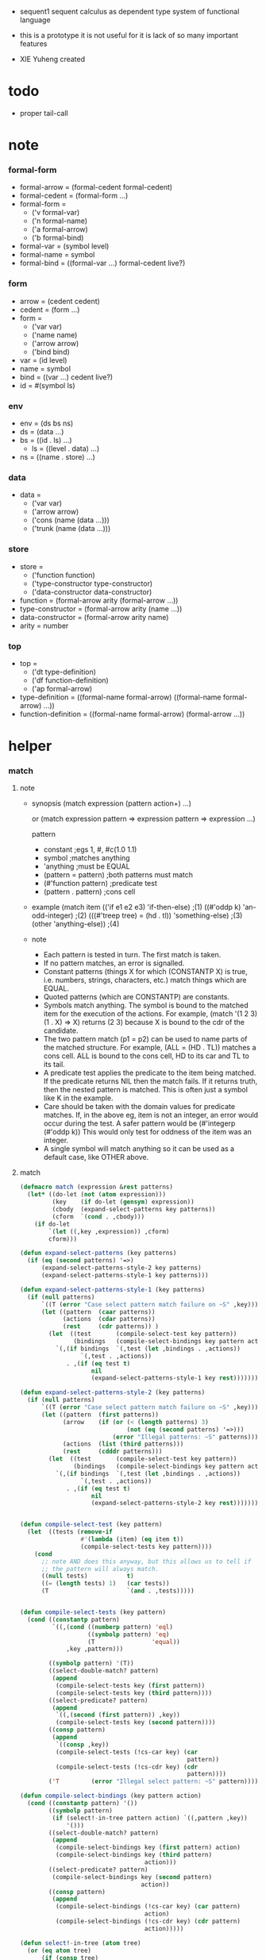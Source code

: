 + sequent1
  sequent calculus as dependent type system of functional language

+ this is a prototype
  it is not useful for it is lack of so many important features

+ XIE Yuheng created

#+PROPERTY: tangle sequent1.lisp

* todo

  - proper tail-call

* note

*** formal-form

    - formal-arrow = (formal-cedent formal-cedent)
    - formal-cedent = (formal-form ...)
    - formal-form =
      - ('v formal-var)
      - ('n formal-name)
      - ('a formal-arrow)
      - ('b formal-bind)
    - formal-var = (symbol level)
    - formal-name = symbol
    - formal-bind = ((formal-var ...) formal-cedent live?)

*** form

    - arrow = (cedent cedent)
    - cedent = (form ...)
    - form =
      - ('var var)
      - ('name name)
      - ('arrow arrow)
      - ('bind bind)
    - var = (id level)
    - name = symbol
    - bind = ((var ...) cedent live?)
    - id = #(symbol ls)

*** env

    - env = (ds bs ns)
    - ds = (data ...)
    - bs = ((id . ls) ...)
      - ls = ((level . data) ...)
    - ns = ((name . store) ...)

*** data

    - data =
      - ('var var)
      - ('arrow arrow)
      - ('cons (name (data ...)))
      - ('trunk (name (data ...)))

*** store

    - store =
      - ('function function)
      - ('type-constructor type-constructor)
      - ('data-constructor data-constructor)
    - function = (formal-arrow arity (formal-arrow ...))
    - type-constructor = (formal-arrow arity (name ...))
    - data-constructor = (formal-arrow arity name)
    - arity = number

*** top

    - top =
      - ('dt type-definition)
      - ('df function-definition)
      - ('ap formal-arrow)
    - type-definition =
      ((formal-name formal-arrow) ((formal-name formal-arrow) ...))
    - function-definition =
      ((formal-name formal-arrow) (formal-arrow ...))

* helper

*** match

***** note

      - synopsis
        (match expression
          (pattern  action+)
          ...)

        or
        (match expression
          pattern => expression
          pattern => expression
          ...)

        pattern
        -   constant                ;egs  1, #\x, #c(1.0 1.1)
        -   symbol                  ;matches anything
        -   'anything               ;must be EQUAL
        -   (pattern = pattern)     ;both patterns must match
        -   (#'function pattern)    ;predicate test
        -   (pattern . pattern)     ;cons cell

      - example
        (match item
            (('if e1 e2 e3) 'if-then-else)                          ;(1)
            ((#'oddp k)     'an-odd-integer)                        ;(2)
            (((#'treep tree) = (hd . tl))   'something-else)        ;(3)
            (other          'anything-else))                        ;(4)

      - note
        - Each pattern is tested in turn.  The first match is taken.
        - If no pattern matches, an error is signalled.
        - Constant patterns (things X for which (CONSTANTP X) is true, i.e.
          numbers, strings, characters, etc.) match things which are EQUAL.
        - Quoted patterns (which are CONSTANTP) are constants.
        - Symbols match anything. The symbol is bound to the matched item
          for the execution of the actions.
          For example, (match '(1 2 3) (1 . X) => X)
          returns (2 3) because X is bound to the cdr of the candidate.
        - The two pattern match (p1 = p2) can be used to name parts
          of the matched structure.  For example, (ALL = (HD . TL))
          matches a cons cell. ALL is bound to the cons cell, HD to its car
          and TL to its tail.
        - A predicate test applies the predicate to the item being matched.
          If the predicate returns NIL then the match fails.
          If it returns truth, then the nested pattern is matched.  This is
          often just a symbol like K in the example.
        - Care should be taken with the domain values for predicate matches.
          If, in the above eg, item is not an integer, an error would occur
          during the test.  A safer pattern would be
          (#'integerp (#'oddp k))
          This would only test for oddness of the item was an integer.
        - A single symbol will match anything so it can be used as a default
          case, like OTHER above.

***** match

      #+begin_src lisp
      (defmacro match (expression &rest patterns)
        (let* ((do-let (not (atom expression)))
               (key    (if do-let (gensym) expression))
               (cbody  (expand-select-patterns key patterns))
               (cform  `(cond . ,cbody)))
          (if do-let
              `(let ((,key ,expression)) ,cform)
              cform)))

      (defun expand-select-patterns (key patterns)
        (if (eq (second patterns) '=>)
            (expand-select-patterns-style-2 key patterns)
            (expand-select-patterns-style-1 key patterns)))

      (defun expand-select-patterns-style-1 (key patterns)
        (if (null patterns)
            `((T (error "Case select pattern match failure on ~S" ,key)))
            (let ((pattern  (caar patterns))
                  (actions  (cdar patterns))
                  (rest     (cdr patterns)) )
              (let  ((test       (compile-select-test key pattern))
                     (bindings   (compile-select-bindings key pattern actions)))
                `(,(if bindings  `(,test (let ,bindings . ,actions))
                       `(,test . ,actions))
                   . ,(if (eq test t)
                          nil
                          (expand-select-patterns-style-1 key rest)))))))

      (defun expand-select-patterns-style-2 (key patterns)
        (if (null patterns)
            `((T (error "Case select pattern match failure on ~S" ,key)))
            (let ((pattern  (first patterns))
                  (arrow    (if (or (< (length patterns) 3)
                                    (not (eq (second patterns) '=>)))
                                (error "Illegal patterns: ~S" patterns)))
                  (actions  (list (third patterns)))
                  (rest     (cdddr patterns)))
              (let  ((test       (compile-select-test key pattern))
                     (bindings   (compile-select-bindings key pattern actions)))
                `(,(if bindings  `(,test (let ,bindings . ,actions))
                       `(,test . ,actions))
                   . ,(if (eq test t)
                          nil
                          (expand-select-patterns-style-2 key rest)))))))


      (defun compile-select-test (key pattern)
        (let  ((tests (remove-if
                       #'(lambda (item) (eq item t))
                       (compile-select-tests key pattern))))
          (cond
            ;; note AND does this anyway, but this allows us to tell if
            ;; the pattern will always match.
            ((null tests)           t)
            ((= (length tests) 1)   (car tests))
            (T                      `(and . ,tests)))))


      (defun compile-select-tests (key pattern)
        (cond ((constantp pattern)
               `((,(cond ((numberp pattern) 'eql)
                         ((symbolp pattern) 'eq)
                         (T                'equal))
                   ,key ,pattern)))

              ((symbolp pattern) '(T))
              ((select-double-match? pattern)
               (append
                (compile-select-tests key (first pattern))
                (compile-select-tests key (third pattern))))
              ((select-predicate? pattern)
               (append
                `((,(second (first pattern)) ,key))
                (compile-select-tests key (second pattern))))
              ((consp pattern)
               (append
                `((consp ,key))
                (compile-select-tests (!cs-car key) (car
                                                     pattern))
                (compile-select-tests (!cs-cdr key) (cdr
                                                     pattern))))
              ('T         (error "Illegal select pattern: ~S" pattern))))

      (defun compile-select-bindings (key pattern action)
        (cond ((constantp pattern) '())
              ((symbolp pattern)
               (if (select!-in-tree pattern action) `((,pattern ,key))
                   '()))
              ((select-double-match? pattern)
               (append
                (compile-select-bindings key (first pattern) action)
                (compile-select-bindings key (third pattern)
                                         action)))
              ((select-predicate? pattern)
               (compile-select-bindings key (second pattern)
                                        action))
              ((consp pattern)
               (append
                (compile-select-bindings (!cs-car key) (car pattern)
                                         action)
                (compile-select-bindings (!cs-cdr key) (cdr pattern)
                                         action)))))

      (defun select!-in-tree (atom tree)
        (or (eq atom tree)
            (if (consp tree)
                (or (select!-in-tree atom (car tree))
                    (select!-in-tree atom (cdr tree))))))

      (defun select-double-match? (pattern)
        ;;  (<pattern> = <pattern>)
        (and (consp pattern) (consp (cdr pattern)) (consp (cddr pattern))
             (null (cdddr pattern))
             (eq (second pattern) '=)))

      (defun select-predicate? (pattern)
        ;; ((function <f>) <pattern>)
        (and    (consp pattern)
                (consp (cdr pattern))
                (null (cddr pattern))
                (consp (first pattern))
                (consp (cdr (first pattern)))
                (null (cddr (first pattern)))
                (eq (caar pattern) 'function)))

      (defun !cs-car (exp)
        (!cs-car/cdr
         'car exp
         '((car . caar)    (cdr . cadr)    (caar . caaar)  (cadr . caadr)
           (cdar . cadar)  (cddr . caddr)
           (caaar . caaaar)    (caadr . caaadr)    (cadar . caadar)
           (caddr . caaddr)    (cdaar . cadaar)    (cdadr . cadadr)
           (cddar . caddar)    (cdddr . cadddr))))

      (defun !cs-cdr (exp)
        (!cs-car/cdr
         'cdr exp
         '((car . cdar)    (cdr . cddr)    (caar . cdaar)  (cadr . cdadr)
           (cdar . cddar)  (cddr . cdddr)
           (caaar . cdaaar)    (caadr . cdaadr)    (cadar . cdadar)
           (caddr . cdaddr)    (cdaar . cddaar)    (cdadr . cddadr)
           (cddar . cdddar)    (cdddr . cddddr))))

      (defun !cs-car/cdr (op exp table)
        (if (and (consp exp) (= (length exp) 2))
            (let ((replacement  (assoc (car exp) table)))
              (if replacement
                  `(,(cdr replacement) ,(second exp))
                  `(,op ,exp)))
            `(,op ,exp)))

      ;; (setf c1 '(match x (a 1) (b 2 3 4)))
      ;; (setf c2 '(match (car y)
      ;;            (1 (print 100) 101) (2 200) ("hello" 5) (:x 20) (else (1+
      ;;                                                                   else))))
      ;; (setf c3 '(match (caddr y)
      ;;            ((all = (x y)) (list x y all))
      ;;            ((a '= b)      (list 'assign a b))
      ;;            ((#'oddp k)     (1+ k))))

      ;;
      ;;  IN macro
      ;;
      ;;  (IN exp LET pat1 = exp1
      ;;              pat2 = exp2
      ;;              ...)
      ;;
      ;;  (IN exp LET* pat1 = exp1
      ;;               pat2 = exp2
      ;;               ...)
      ;;

      (defmacro in (&rest form)
        (match form
          (exp 'let . pats) =>
          (let* ((exps   (select-in-let-parts pats 'exp))
                 (pats   (select-in-let-parts pats 'pat))
                 (vars   (mapcar #'(lambda (x) (gensym)) exps)))
            `(let ,(mapcar #'list vars exps)
               ,(reduce
                 #'(lambda (var-pat subselection)
                     (let ((var  (first var-pat))
                           (pat  (second var-pat)))
                       `(match ,var
                          ,pat => ,subselection
                          else => (error "IN-LET type error: ~S
      doesnt match ~S" ,var ',pat))))
                 (mapcar #'list vars pats)
                 :from-end t
                 :initial-value exp)))
          (exp 'let*)         => exp
          (exp 'let* pat '= patexp . pats)  =>
          (let ((var (gensym)))
            `(let ((,var ,patexp))
               (match ,var
                 ,pat => (in ,exp let* . ,pats)
                 else => (error "IN-LET type error: ~S doesnt match
      ~S" ,var ',pat))))
          else                =>
          (error "Illegal IN form ~S" form)))

      (defun select-in-let-parts (pats part)
        (match pats
          nil => nil
          (pat '= exp . rest) =>
          (cons (match part
                  'exp => exp
                  'pat => pat)
                (select-in-let-parts rest part))
          other =>
          (error "Illegal LET form(s): ~S" pats)))

      ;; (setf eg1 '(in (list h1 h2 t1 t2)
      ;;             let
      ;;             (h1 . t1) = (foo x)
      ;;             (h2 . t2) = (bar y)))
      #+end_src

***** test

      #+begin_src lisp :tangle no
      (defun fact (n)
        (match n
          '0 => 1
          n => (* n (fact (1- n)))))

      (fact 10)

      (defun eval-expr (x)
        (match x
          ('add x y) => (+ (eval-expr x) (eval-expr y))
          ('sub x y) => (- (eval-expr x) (eval-expr y))
          ('mul x y) => (* (eval-expr x) (eval-expr y))
          ('div x y) => (/ (eval-expr x) (eval-expr y))
          v => v))

      (eval-expr '(add 1 2))
      (eval-expr '(add 1 (add 2 3)))

      (defun my-append (a b)
        (match a
          () => b
          (hd . tl) => (cons hd (my-append tl b))))

      (my-append '(1 2 3) '(4 5 6))
      #+end_src

*** list

    #+begin_src lisp
    (defun left-of (s l)
      (cond ((eq s (car l)) '())
            (:else (cons (car l) (left-of s (cdr l))))))

    (defun right-of (s l)
      (cond ((eq s (car l)) (cdr l))
            (:else (right-of s (cdr l)))))
    #+end_src

*** string

    #+begin_src lisp
    (defun find-char (char string &key (curser 0))
      (if (>= curser (length string))
          nil
          (let ((char0 (subseq string curser (+ 1 curser))))
            (if (equal char char0)
                curser
                (find-char char string :curser (+ 1 curser))))))
    #+end_src

*** cat & orz

***** cat

      #+begin_src lisp
      ;; (cat (:to *standard-output*)
      ;;   ("~A" 123)
      ;;   ("~A" 456))
      ;; ==>
      ;; (concatenate
      ;;  'string
      ;;  (format *standard-output* "~A" 123)
      ;;  (format *standard-output* "~A" 456))

      ;; (defmacro cat
      ;;     ((&key (to nil))
      ;;      &body form/list-of-list)
      ;;   (let* ((form/list-of-list/2
      ;;           (mapcar (lambda (list) (append `(format ,to) list))
      ;;                   form/list-of-list))
      ;;          (form/final (append '(concatenate (quote string))
      ;;                              form/list-of-list/2)))
      ;;     form/final))

      (defmacro cat
          ((&key (to nil)
                 (trim '())
                 prefix
                 postfix
                 letter)
           &body form/list-of-list)
        (let* ((form/list-of-list/2
                (apply (function append)
                       (mapcar (lambda (list)
                                 (list prefix
                                       (list 'string-trim trim
                                             (append '(format nil) list))
                                       postfix))
                               form/list-of-list)))
               (form/list-of-list/3
                (append '(concatenate (quote string))
                        form/list-of-list/2))
               (form/final
                (cond ((equal letter :big)
                       (list 'string-upcase form/list-of-list/3))
                      ((equal letter :small)
                       (list 'string-downcase form/list-of-list/3))
                      ((equal letter nil)
                       form/list-of-list/3)
                      (:else
                       (error "the argument :letter of (cat) must be :big or :small or nil")))))
          `(let ((string-for-return ,form/final))
             (format ,to "~A" string-for-return)
             string-for-return)))

      ;; (cat (:to *standard-output*
      ;;           :trim '(#\Space)
      ;;           :prefix "* "
      ;;           :postfix (cat () ("~%")))
      ;;   ("~A" "      123   ")
      ;;   ("~A" "   456   "))
      #+end_src

***** orz

      #+begin_src lisp
      (defmacro orz
          ((&key (to nil)
                 (trim '())
                 prefix
                 postfix
                 letter)
           &body form/list-of-list)
        `(error (cat (:to ,to
                          :trim ,trim
                          :prefix ,prefix
                          :postfix ,postfix
                          :letter ,letter)
                  ,@form/list-of-list)))
      #+end_src

***** test

      #+begin_src lisp
      (cat ()
        ("~A" 123)
        ("~A" 456))
      ;; ==> "123456"

      ;; (cat ()
      ;;   ("~A" 123)
      ;;   ("~A" 456))

      ;; (cat (:to *standard-output*)
      ;;   ("~%")
      ;;   ("~A~%" 123)
      ;;   ("~A~%" 456))

      ;; (let ((x 123))
      ;;   (cat (:to *standard-output*)
      ;;     ("~A~%" x)))
      #+end_src

* parse

*** parse/arrow

    #+begin_src lisp
    (defun parse/arrow (s)
      ;; sexp-arrow -> formal-arrow
      (list (parse/cedent (left-of '-> s))
              (parse/cedent (right-of '-> s))))
    #+end_src

*** parse/cedent

    #+begin_src lisp
    (defun parse/cedent (s)
      ;; sexp-cedent -> formal-cedent
      (match s
        () => ()
        (h . r) => (cons (parse/dispatch h)
                         (parse/cedent r))))
    #+end_src

*** parse/dispatch

    #+begin_src lisp
    (defun parse/dispatch (v)
      ;; sexp-form -> formal-form
      (flet ((var? (v) (keywordp v))
             (name? (v) (and (symbolp v) (not (keywordp v))))
             (arrow? (v) (and (listp v) (member '-> v)))
             (im-bind? (v) (and (listp v) (member :> v)))
             (ex-bind? (v) (and (listp v) (member '@ v))))
        (cond ((var? v) (list 'v (parse/var v)))
              ((name? v) (list 'n v))
              ((arrow? v) (list 'a (parse/arrow v)))
              ((im-bind? v) (list 'b
                                  (list (parse/cedent (left-of :> v))
                                        (parse/cedent (right-of :> v))
                                        nil)))
              ((ex-bind? v) (list 'b
                                  (list (parse/cedent (left-of '@ v))
                                        (parse/cedent (right-of '@ v))
                                        :true))))))
    #+end_src

*** parse/var

    #+begin_src lisp
    (defun parse/var (v)
      ;; keyword -> formal-var
      (let* ((string (symbol-name v))
             (cursor (find-char "^" string)))
        (if cursor
            (list (intern (subseq string 0 cursor) :keyword)
                  (parse-integer string
                                 :start (+ 1 cursor)
                                 :junk-allowed t
                                 :radix 10))
            (list v nil))))
    #+end_src

*** test

    #+begin_src lisp
    (assert
     (equal

      (list
       (parse/arrow '(natural natural -> natural))
       (parse/arrow '(natural natural -> (natural natural -> natural) natural))
       (parse/arrow '(:m zero -> :m))
       (parse/arrow '(:m :n succ -> :m :n recur succ))
       (parse/arrow '((:t :> type) :t -> type))
       (parse/arrow '((:t @ type) :t -> type))
       (parse/arrow '((:t^2 :> type) :t -> type))
       (parse/arrow '((:t1 :t2^2 :t3^0 :> j k) :t -> type))
       (parse/arrow '((:t^2 @ type) :t -> type)))

      '((((n natural) (n natural))
         ((n natural)))
        (((n natural) (n natural))
         ((a (((n natural) (n natural)) ((n natural)))) (n natural)))
        (((v (:m nil)) (n zero))
         ((v (:m nil))))
        (((v (:m nil)) (v (:n nil)) (n succ))
         ((v (:m nil)) (v (:n nil)) (n recur) (n succ)))
        (((b (((v (:t nil))) ((n type)) nil)) (v (:t nil)))
         ((n type)))
        (((b (((v (:t nil))) ((n type)) :true)) (v (:t nil)))
         ((n type)))
        (((b (((v (:t 2))) ((n type)) nil)) (v (:t nil)))
         ((n type)))
        (((b (((v (:t1 nil)) (v (:t2 2)) (v (:t3 0))) ((n j) (n k)) nil))
          (v (:t nil))) ((n type)))
        (((b (((v (:t 2))) ((n type)) :true)) (v (:t nil)))
         ((n type))))))
    #+end_src

* pass1

*** pass1/arrow

    #+begin_src lisp
    (defun pass1/arrow (f s)
      ;; formal-arrow, scope -> arrow
      (match f
        (fac fsc) =>
        (match (pass1/cedent fac s)
          (ac s0) =>
          (match (pass1/cedent fsc s0)
            (sc s1) =>
            (list ac sc)))))
    #+end_src

*** pass1/cedent

    #+begin_src lisp
    (defun pass1/cedent (f s)
      ;; formal-cedent, scope -> (cedent scope)
      (match f
        () => (list () s)
        (h . r) =>
        (match (pass1/dispatch h s)
          (v s0) =>
          (match (pass1/cedent r s0)
            (c s1) =>
            (list (cons v c) s1)))))
    #+end_src

*** pass1/dispatch

    #+begin_src lisp
    (defun pass1/dispatch (f s)
      ;; formal-form, scope -> (form scope)
      (match f
        ('v v) => (pass1/var v s)
        ('n n) => (list (list 'name n) s)
        ('a a) => (list (list 'arrow (pass1/arrow a s)) s)
        ('b b) => (pass1/bind b s)))
    #+end_src

*** pass1/var

    #+begin_src lisp
    (defun pass1/var (v s)
      ;; formal-var, scope -> (var scope)
      (match v
        (symbol level) =>
        (let ((found (assoc symbol s :test #'eq)))
          (if found
              (let ((old (cdr found)))
                (list (list 'var (list old level)) s))
              (let ((new (vector symbol ())))
                (list (list 'var (list new level))
                      (cons (cons symbol new) s)))))))
    #+end_src

*** pass1/bind

    #+begin_src lisp
    (defun pass1/bind (b s)
      ;; formal-bind, scope -> (bind scope)
      (match b
        (fvs fc live?) =>
        (match (pass1/cedent fvs s)
          (vs s0) =>
          (match (pass1/cedent fc s0)
            ;; this means vars in fvs can occur in fc
            (c s1) =>
            (list (list 'bind (list vs c live?)) s1)))))
    #+end_src

*** test

    #+begin_src lisp
    (assert
     (equalp

      (list
       (pass1/arrow
        (parse/arrow '(natural natural -> natural))
        ())
       (pass1/arrow
        (parse/arrow '(natural natural -> (natural natural -> natural) natural))
        ())
       (pass1/arrow
        (parse/arrow '(:m zero -> :m))
        ())
       (pass1/arrow
        (parse/arrow '(:m :n succ -> :m :n recur succ))
        ())
       (pass1/arrow
        (parse/arrow '((:t :> type) :t -> type))
        ())
       (pass1/arrow
        (parse/arrow '((:t @ type) :t -> type))
        ())
       (pass1/arrow
        (parse/arrow '((:t^2 :> type) :t -> type))
        ())
       (pass1/arrow
        (parse/arrow '((:t1 :t2^2 :t3^0 :> j k) :t -> type))
        ())
       (pass1/arrow
        (parse/arrow '((:t^2 @ type) :t -> type))
        ())
       (pass1/arrow
        (parse/arrow '(:t (:t -> :t) -> (:t -> (:t -> :t) :t) type))
        ()))

      '((((name natural) (name natural))
         ((name natural)))
        (((name natural) (name natural))
         ((arrow (((name natural) (name natural)) ((name natural)))) (name natural)))
        (((var (#(:m nil) nil)) (name zero))
         ((var (#(:m nil) nil))))
        (((var (#(:m nil) nil)) (var (#(:n nil) nil)) (name succ))
         ((var (#(:m nil) nil)) (var (#(:n nil) nil)) (name recur) (name succ)))
        (((bind (((var (#(:t nil) nil))) ((name type)) nil)) (var (#(:t nil) nil)))
         ((name type)))
        (((bind (((var (#(:t nil) nil))) ((name type)) :true)) (var (#(:t nil) nil)))
         ((name type)))
        (((bind (((var (#(:t nil) 2))) ((name type)) nil)) (var (#(:t nil) nil)))
         ((name type)))
        (((bind (((var (#(:t1 nil) nil)) (var (#(:t2 nil) 2)) (var (#(:t3 nil) 0))) ((name j) (name k)) nil)) (var (#(:t nil) nil)))
         ((name type)))
        (((bind (((var (#(:t nil) 2))) ((name type)) :true)) (var (#(:t nil) nil)))
         ((name type)))
        (((var (#(:t nil) nil)) (arrow (((var (#(:t nil) nil))) ((var (#(:t nil) nil))))))
         ((arrow (((var (#(:t nil) nil))) ((arrow (((var (#(:t nil) nil))) ((var (#(:t nil) nil))))) (var (#(:t nil) nil))))) (name type))))))
    #+end_src

* env

  #+begin_src lisp
  (defun env->ds (e) (car e))
  (defun env->bs (e) (cadr e))
  (defun env->ns (e) (caddr e))
  #+end_src

* id

  #+begin_src lisp
  (defun id->ls (id)
    (svref id 1))

  (defun id/commit! (id ls)
    (setf (svref id 1)
          (append (svref id 1) ls)))
  #+end_src

* apply

*** apply/arrow

    #+begin_src lisp
    (defun apply/arrow (a e)
      ;; arrow, env -> env or nil
      (match (list a e)
        ((ac sc) (ds bs ns)) =>
        (let* ((e1 (unify
                    (run/cedent
                     ac
                     (list (cons 'unify-point ds)
                           (cons '(commit-point) bs)
                           ns)))))
          (if (not e1)
              nil
              (let ((e2 (apply/cedent sc e1)))
                (match e2
                  (ds2 bs2 ns2) =>
                  (labels ((recur (l) ;; side-effect on var
                             (cond ((equal '(commit-point) (car l))
                                    (cdr l))
                                   (:else
                                    (let* ((pair (car l))
                                           (id (car pair))
                                           (ls (cdr pair)))
                                      (id/commit! id ls)
                                      (recur (cdr l)))))))
                    (list ds2 (recur bs2) ns2))))))))
    #+end_src

*** apply/cedent

    #+begin_src lisp
    (defun apply/cedent (c e)
      ;; cedent, env -> env
      (match c
        () => e
        (h . r) => (apply/cedent r (apply/dispatch h e))))
    #+end_src

*** apply/dispatch

    #+begin_src lisp
    (defun apply/dispatch (f e)
      ;; form, env -> env
      (match f
        ('var v) => (apply/var v e)
        ('name n) => (apply/name n e)
        ('arrow a) => (apply/literal-arrow a e)
        ('bind b) => (apply/arrow b e)))
    #+end_src

*** apply/literal-arrow

    #+begin_src lisp
    (defun apply/literal-arrow (a e)
      (match e
        (ds bs ns) =>
        (list (cons (list 'arrow a)
                    ds)
              bs
              ns)))
    #+end_src

*** bs/[find|walk|deep]

    - ><><><
      當需要 level n+1 時
      如果只有 level n 其實也是可以的
      - 用 typeof
      但是這些信息可能只有在 unify 時纔會用到
      所以現在不處理

    #+begin_src lisp
    (defun bs/find (bs v)
      ;; bs, var -> data or nil
      (match v
        (id level) =>
        (let ((found/commit (assoc level (id->ls id) :test #'eq)))
          (if found/commit
              (cdr found/commit)
              (let* ((found/ls (assoc id bs :test #'eq))
                     (found/bind
                      (if found/ls
                          (assoc level (cdr found/ls) :test #'eq)
                          nil)))
                (if found/bind
                    (cdr found/bind)
                    nil))))))

    (defun bs/walk (bs d)
      ;; bs, data -> data
      (match d
        ('var v) => (let ((found (bs/find bs v)))
                      (if found
                          (bs/walk bs found)
                          d))
        (else e) => d))

    (defun bs/deep (bs d)
      ;; bs, data -> data
      (let ((d (bs/walk bs d)))
        (match d
          ('var v) => d
          ('arrow a) => d
          ('cons (name ds))
          => (list 'cons
                   (list name
                         (mapcar (lambda (x) (bs/deep bs x))
                                 ds)))
          ('trunk (name ds))
          => (list 'trunk
                   (list name
                         (mapcar (lambda (x) (bs/deep bs x))
                                 ds))))))
    #+end_src

*** apply/var

    #+begin_src lisp
    (defun apply/var (v e)
      ;; var, env -> env
      (match e
        (ds bs ns) =>
        (list (cons (bs/deep bs v) ds)
              bs
              ns)))
    #+end_src

*** apply/name

    #+begin_src lisp
    (defun apply/name (n e)
      ;; name, env -> env
      (let ((found (assoc n (env->ns e) :test #'eq)))
        (if (not found)
            (orz ()
              ("apply/name unknow name : ~a~%" n))
            (let ((store (cdr found)))
              (match store
                ('function f)
                => (apply/name/function n f e)
                ('type-constructor (type/arrow arity data-name-list))
                => (apply/arity n arity e)
                ('data-constructor (type/arrow arity type-name))
                => (apply/arity n arity e))))))
    #+end_src

*** data/non-determinate? & data-list/non-determinate?

    #+begin_src lisp
    (defun data/non-determinate? (d e)
      ;; data, env -> bool
      (match (bs/walk (env->bs e) d)
        ('var v) => t
        ('arrow _) => nil
        ('cons _) => nil
        ('trunk (name data-list))
        => (data-list/non-determinate? data-list e)))

    (defun data-list/non-determinate? (data-list e)
      ;; data list, env -> bool
      (find-if (lambda (x) (data/non-determinate? x e))
               data-list))
    #+end_src

*** apply/name/function

    #+begin_src lisp
    (defun apply/name/function (n f e)
      ;; name, function, env -> env
      (match (list f e)
        ((type/arrow arity body) (ds bs ns)) =>
        (labels ((recur (body e)
                   (if (eq body ())
                       (orz ()
                         ("apply/name/function function : ~a" f))
                       (let ((result (apply/arrow (car body) e)))
                         (if result
                             result
                             (recur (cdr body) e))))))
          (let ((args (subseq ds 0 arity)))
            (if (data-list/non-determinate? args e)
                (list (cons (list 'trunk
                                  (list n args))
                            (subseq ds arity))
                      bs
                      ns)
                (recur body e))))))
    #+end_src

*** apply/arity

    #+begin_src lisp
    (defun apply/arity (n arity e)
      ;; name, arity, env -> env
      (match e
        (ds bs ns) =>
        (list (cons (list 'cons
                          (list n (subseq ds 0 arity)))
                    (subseq ds arity))
              bs
              ns)))
    #+end_src

*** bs/extend

    #+begin_src lisp
    (defun bs/extend (bs v d)
      ;; bs var data -> bs
      (match v
        (id level) =>
        (let* ((level (if (eq nil level)
                          1
                          level))
               (found/ls (assoc id bs :test #'eq)))
          (if found/ls
              (substitute (cons id (cons (cons level d)
                                         (cdr found/ls)))
                          (lambda (pair) (eq (car pair) id))
                          bs)
              (cons (cons id (list (cons level d)))
                    bs)))))
    #+end_src

*** apply/bind

    #+begin_src lisp
    (defun apply/bind (b e)
      ;; bind, env -> env
      (match b
        (vs c live?) =>
        (match (apply/cedent c e)
          ((d1 . r1) bs1 ns1) =>
          (labels ((recur (vs e)
                     (match (list vs e)
                       (() _) => e
                       ((v . r) (ds bs ns)) =>
                       (recur r (list (if live?
                                          (cons d1 ds)
                                          ds)
                                      (bs/extend bs v d1)
                                      ns)))))
            (recur vs e)))))
    #+end_src

* unify

*** unify

    #+begin_src lisp
    (defun unify (e)
      ;; env -> env of nil
      (match e
        (ds bs ns) =>
        (let* ((l1 (left-of 'unify-point ds))
               (tmp (right-of 'unify-point ds))
               (l2 (subseq tmp 0 (length l1)))
               (ds1 (subseq tmp (* 2 (length l1)))))
          (unify/list l1 l2 (list ds1 bs ns)))))
    #+end_src

*** unify/list

    #+begin_src lisp
    (defun unify/list (l1 l2 e)
      ;; data list, data list, env => env or nil
      (cond ((eq nil e) nil)
            ((eq () l1) e)
            (:else
             (unify/list (cdr l1) (cdr l2)
                         (unify/one (car l1) (car l2) e)))))
    #+end_src

*** unify/one

    - ><><>< 需要 typeof

    #+begin_src lisp
    (defun unify/one (d1 d2 e)
      ;; data, data, env => env or nil
      (match e
        (ds bs ns) =>
        (let ((d1 (bs/walk bs d1))
              (d2 (bs/walk bs d2)))
          (match (list d1 d2)
            (('var v) d) => (list ds (bs/extend bs v d) ns)
            (d ('var v)) => (list ds (bs/extend bs v d) ns)
            (('arrow a1) ('arrow a2))
            => (if (equal a1 a2)
                   (list ds bs ns)
                   nil)
            (('arrow a) _) => nil
            (_ ('arrow a)) => nil
            (('cons (name1 data-list1)) ('cons (name2 data-list2)))
            => (if (eq name1 name2)
                   (unify/list data-list1 data-list2 e)
                   nil)
            (d ('trunk (name data-list)))
            => (if (data-list/non-determinate? data-list e)
                   nil
                   (apply/name
                    name
                    (list (append (mapcar (lambda (x) (bs/deep bs x))
                                          data-list)
                                  ds)
                          bs
                          ns)))
            (('trunk (name data-list)) d)
            => (if (data-list/non-determinate? data-list e)
                   nil
                   (apply/name
                    name
                    (list (append (mapcar (lambda (x) (bs/deep bs x))
                                          data-list)
                                  ds)
                          bs
                          ns)))))))
    #+end_src

* eva

*** eva

    #+begin_src lisp
    (defun eva (l e)
      ;; sexp-top list, env -> env
      (match l
        () => e
        (h . r) => (eva r (eva/top (parse/top h) e))))
    #+end_src

*** parse/top

    #+begin_src lisp
    (defun parse/top (s)
      ;; sexp-top -> top
      (match s
        ('dt name sexp-arrow . body)
        => (list 'dt
                 (list (list name (parse/arrow sexp-arrow))
                       (parse/top/dt-body body)))
        ('df name sexp-arrow . sexp-arrow-list)
        => (list 'df
                 (list (list name (parse/arrow sexp-arrow))
                       (mapcar #'parse/arrow sexp-arrow-list)))
        ('ap sexp-arrow)
        => (list 'ap (parse/arrow sexp-arrow))))
    #+end_src

*** parse/top/dt-body

    #+begin_src lisp
    (defun parse/top/dt-body (body)
      ;; sexp-top-dt-body -> ((formal-name formal-arrow) ...)
      (cond ((eq () body) ())
            ((eq () (cdr body))
             (orz ()
               ("parse/top/dt-body wrong body : body")))
            (:else
             (cons (list (car body) (parse/arrow (cadr body)))
                   (parse/top/dt-body (cddr body))))))
    #+end_src

*** test

    #+begin_src lisp
    (assert
     (equal

      (mapcar
       #'parse/top
       '((dt natural (-> type)
          zero (-> natural)
          succ (natural -> natural))

         (df add (natural natural -> natural)
          (:m zero -> :m)
          (:m :n succ -> :m :n recur succ))

         (df mul (natural natural -> natural)
          (:m zero -> zero)
          (:m :n succ -> :m :n recur :m add))

         (ap (->
              zero succ
              zero succ succ
              add))))

      '((dt ((natural (nil ((n type))))
             ((zero (nil ((n natural))))
              (succ (((n natural)) ((n natural)))))))
        (df ((add (((n natural) (n natural)) ((n natural))))
             ((((v (:m nil)) (n zero))
               ((v (:m nil))))
              (((v (:m nil)) (v (:n nil)) (n succ))
               ((v (:m nil)) (v (:n nil)) (n recur) (n succ))))))
        (df ((mul (((n natural) (n natural)) ((n natural))))
             ((((v (:m nil)) (n zero))
               ((n zero)))
              (((v (:m nil)) (v (:n nil)) (n succ))
               ((v (:m nil)) (v (:n nil)) (n recur) (v (:m nil)) (n add))))))
        (ap (nil ((n zero) (n succ) (n zero) (n succ) (n succ) (n add)))))))


    (assert
     (equal

      (mapcar
       #'parse/top
       '((dt vector ((:t :> type) number :t -> type)
          null (-> zero :t vector)
          cons (:n :t vector :t -> :n succ :t vector))

         (df map (:n :t1 vector (:t1 -> :t2) -> :n :t2 vector)
          (null :f -> null)
          (:l :e cons :f -> :e :f apply :l :f map cons))

         (df append (:m :t vector :n :t vector -> :m :n add :t vector)
          (null :l -> :l)
          (:l :e cons :l1 -> :l :l1 append :e cons))))

      '((dt ((vector (((b (((v (:t nil))) ((n type)) nil)) (n number) (v (:t nil)))
                      ((n type))))
             ((null (nil
                     ((n zero) (v (:t nil)) (n vector))))
              (cons (((v (:n nil)) (v (:t nil)) (n vector) (v (:t nil)))
                     ((v (:n nil)) (n succ) (v (:t nil)) (n vector)))))))

        (df ((map (((v (:n nil)) (v (:t1 nil)) (n vector) (a (((v (:t1 nil))) ((v (:t2 nil)))))) ((v (:n nil)) (v (:t2 nil)) (n vector))))
             ((((n null) (v (:f nil)))
               ((n null)))
              (((v (:l nil)) (v (:e nil)) (n cons) (v (:f nil)))
               ((v (:e nil)) (v (:f nil)) (n apply) (v (:l nil)) (v (:f nil)) (n map) (n cons))))))

        (df ((append (((v (:m nil)) (v (:t nil)) (n vector) (v (:n nil)) (v (:t nil)) (n vector))
                      ((v (:m nil)) (v (:n nil)) (n add) (v (:t nil)) (n vector))))
             ((((n null) (v (:l nil)))
               ((v (:l nil))))
              (((v (:l nil)) (v (:e nil)) (n cons) (v (:l1 nil)))
               ((v (:l nil)) (v (:l1 nil)) (n append) (v (:e nil)) (n cons)))))))))
    #+end_src

*** eva/top

    #+begin_src lisp
    (defun eva/top (top e)
      ;; top, env -> env
      (match top
        ('dt type-definition) => (eva/dt type-definition e)
        ('df function-definition) => (eva/df function-definition e)
        ('ap formal-arrow) => (apply/arrow (pass1/arrow formal-arrow ()) e)))
    #+end_src

*** >< eva/dt

    #+begin_src lisp
    (defun eva/dt (type-definition e)
      ;; type-definition -> env
      (match ()
        () => ()))
    #+end_src

*** >< eva/df

    #+begin_src lisp
    (defun eva/df (function-definition e)
      ;; function-definition -> env
      (match ()
        () => ()))
    #+end_src

* >< check

* >< typeof

* test

  #+begin_src lisp
  (eva

   '((dt natural (-> type)
      zero (-> natural)
      succ (natural -> natural))

     (df add (natural natural -> natural)
      (:m zero -> :m)
      (:m :n succ -> :m :n recur succ))

     (df mul (natural natural -> natural)
      (:m zero -> zero)
      (:m :n succ -> :m :n recur :m add))

     (ap (->
          zero succ
          zero succ succ
          add))))
  #+end_src
